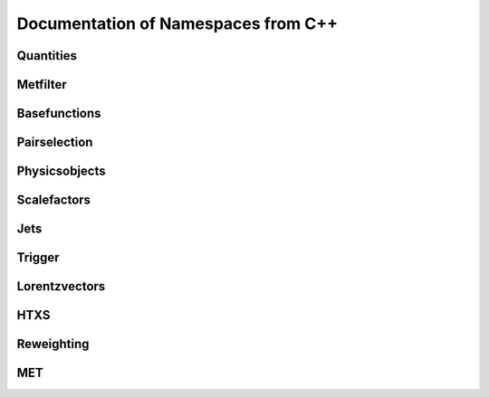 Documentation of Namespaces from C++
=====================================

Quantities
***********
.. doxygennamespace:: quantities
   :members:

Metfilter
***********
.. doxygennamespace:: metfilter
   :members:

Basefunctions
*************
.. doxygennamespace:: basefunctions
   :members:
.. doxygennamespace:: vectoroperations
   :members:

Pairselection
*************
.. doxygennamespace:: pairselection
   :members:

Physicsobjects
***************
.. doxygennamespace:: physicsobject
   :members:

Scalefactors
***************
.. doxygennamespace:: scalefactor
   :members:

Jets
***************
.. doxygennamespace:: jet
   :members:

Trigger
***************
.. doxygennamespace:: trigger
   :members:

Lorentzvectors
***************
.. doxygennamespace:: lorentzvectors
   :members:

HTXS
***************
.. doxygennamespace:: htxs
   :members:

Reweighting
***************
.. doxygennamespace:: reweighting
   :members:
   
MET
***************
.. doxygennamespace:: met
   :members: